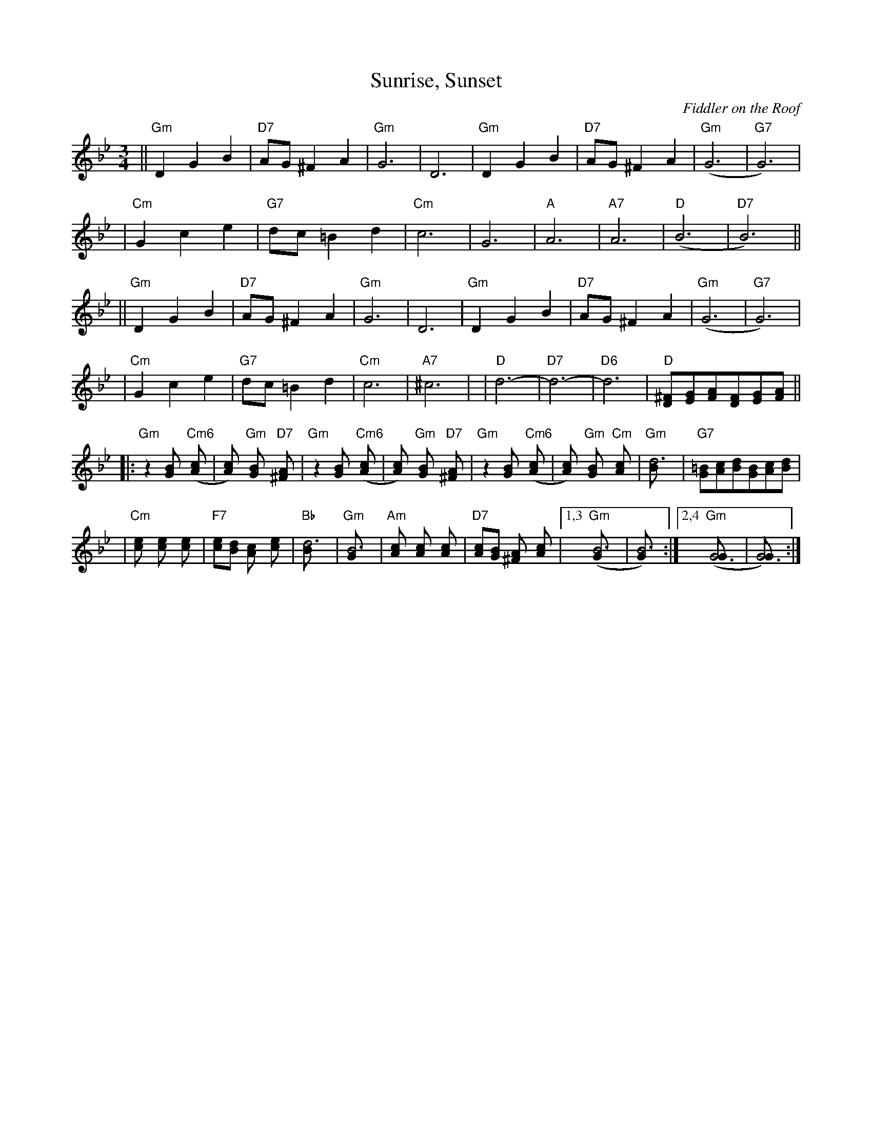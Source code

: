X:1
T:Sunrise, Sunset
O:Fiddler on the Roof
Z: John Chambers <jc:trillian.mit.edu>
L:1/8
M:3/4
R:Waltz
K:Gm
|| "Gm"D2 G2 B2 | "D7"AG ^F2 A2 | "Gm"G6 | D6 \
|  "Gm"D2 G2 B2 | "D7"AG ^F2 A2 | "Gm"(G6 | "G7"G6) |
|  "Cm"G2 c2 e2 | "G7"dc =B2 d2 | "Cm"c6 | G6 \
|  "A"A6 | "A7"A6 | "D"(B6 | "D7"B6) ||
|| "Gm"D2 G2 B2 | "D7"AG ^F2 A2 | "Gm"G6 | D6 \
|  "Gm"D2 G2 B2 | "D7"AG ^F2 A2 | "Gm"(G6 | "G7"G6) |
|  "Cm"G2 c2 e2 | "G7"dc =B2 d2 | "Cm"c6 | "A7"^c6  | \
|  "D"d6- | "D7"d6- | "D6"d6 | "D"[^FD][GE][AF][FD][GE][AF] ||
|: "Gm"z2 [B2G] "Cm6"([c2A] | [c2A]) "Gm"[B2G] "D7"[A2^F] \
|  "Gm"z2 [B2G] "Cm6"([c2A] | [c2A]) "Gm"[B2G] "D7"[A2^F] \
|  "Gm"z2 [B2G] "Cm6"([c2A] | [c2A]) "Gm"[B2G] "Cm"[c2A] \
|  "Gm"[d6B] | "G7"[=BG][cA][dB][BG][cA][dB] |
|  "Cm"[e2c] [e2c] [e2c] | "F7"[ec][dB] [c2A] [e2c] | "Bb"[d6B] | "Gm"[B6G] \
|  "Am"[c2A] [c2A] [c2A] | "D7"[cA][BG] [A2^F] [c2A] |1,3 "Gm"([B6G] | [B6G]) :|2,4 "Gm"([G6G] | [G6G]) :|
